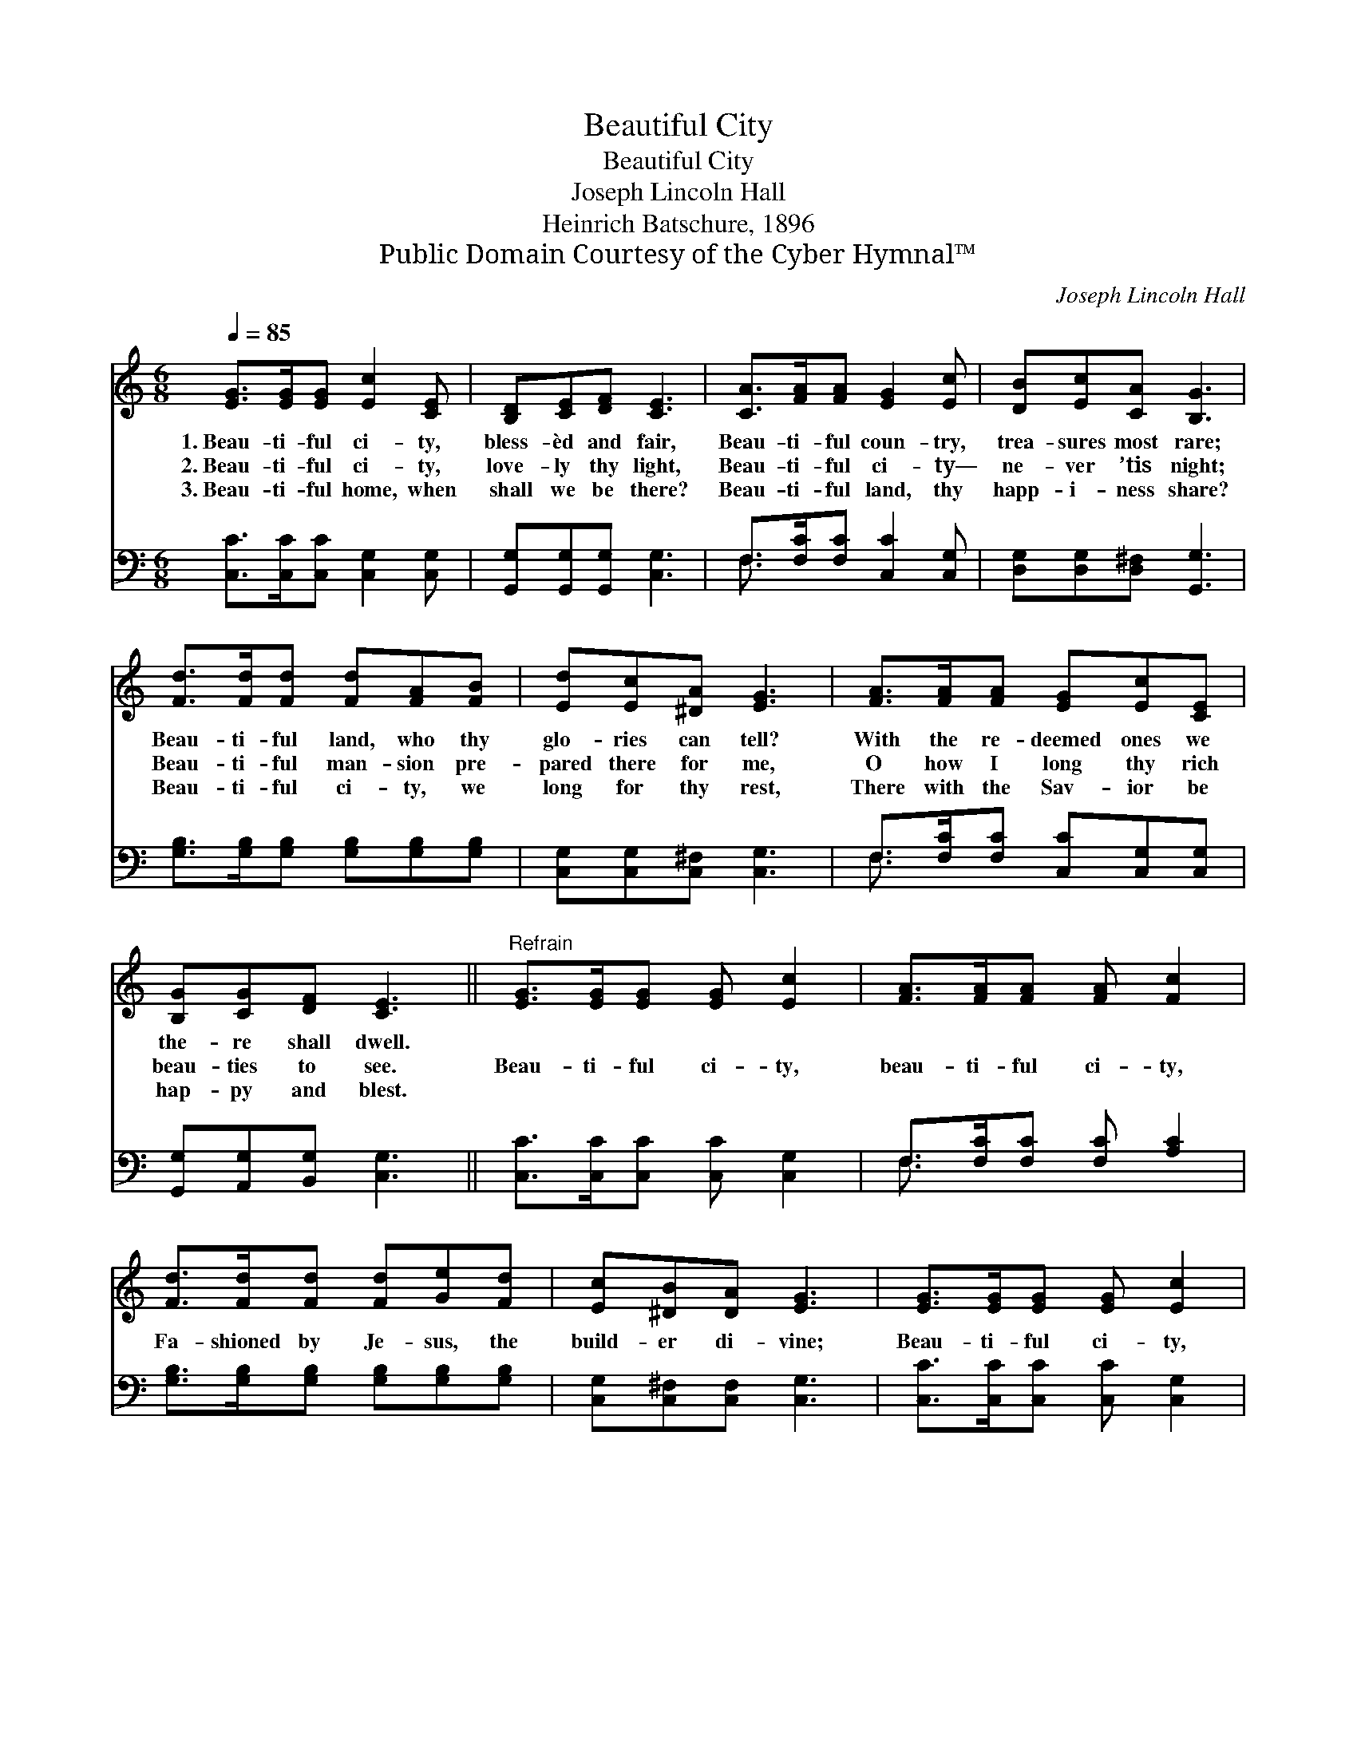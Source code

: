 X:1
T:Beautiful City
T:Beautiful City
T:Joseph Lincoln Hall
T:Heinrich Batschure, 1896
T:Public Domain Courtesy of the Cyber Hymnal™
C:Joseph Lincoln Hall
Z:Public Domain
Z:Courtesy of the Cyber Hymnal™
%%score 1 ( 2 3 )
L:1/8
Q:1/4=85
M:6/8
K:C
V:1 treble 
V:2 bass 
V:3 bass 
V:1
 [EG]>[EG][EG] [Ec]2 [CE] | [B,D][CE][DF] [CE]3 | [CA]>[FA][FA] [EG]2 [Ec] | [DB][Ec][CA] [B,G]3 | %4
w: 1.~Beau- ti- ful ci- ty,|bless- èd and fair,|Beau- ti- ful coun- try,|trea- sures most rare;|
w: 2.~Beau- ti- ful ci- ty,|love- ly thy light,|Beau- ti- ful ci- ty—|ne- ver ’tis night;|
w: 3.~Beau- ti- ful home, when|shall we be there?|Beau- ti- ful land, thy|happ- i- ness share?|
 [Fd]>[Fd][Fd] [Fd][FA][FB] | [Ed][Ec][^DA] [EG]3 | [FA]>[FA][FA] [EG][Ec][CE] | %7
w: Beau- ti- ful land, who thy|glo- ries can tell?|With the re- deemed ones we|
w: Beau- ti- ful man- sion pre-|pared there for me,|O how I long thy rich|
w: Beau- ti- ful ci- ty, we|long for thy rest,|There with the Sav- ior be|
 [B,G][CG][DF] [CE]3 ||"^Refrain" [EG]>[EG][EG] [EG] [Ec]2 | [FA]>[FA][FA] [FA] [Fc]2 | %10
w: the- re shall dwell.|||
w: beau- ties to see.|Beau- ti- ful ci- ty,|beau- ti- ful ci- ty,|
w: hap- py and blest.|||
 [Fd]>[Fd][Fd] [Fd][Ge][Fd] | [Ec][^DB][DA] [EG]3 | [EG]>[EG][EG] [EG] [Ec]2 | %13
w: |||
w: Fa- shioned by Je- sus, the|build- er di- vine;|Beau- ti- ful ci- ty,|
w: |||
 [FA]>[FA][FA] [^FA]!fermata![Fd][Fc] | [FB][FB][Ec] [Fd][Ge][Fd] | [Ec]6 |] %16
w: |||
w: beau- ti- ful ci- ty, O|when shall thy plea- sures be|mine?|
w: |||
V:2
 [C,C]>[C,C][C,C] [C,G,]2 [C,G,] | [G,,G,][G,,G,][G,,G,] [C,G,]3 | F,>[F,C][F,C] [C,C]2 [C,G,] | %3
 [D,G,][D,G,][D,^F,] [G,,G,]3 | [G,B,]>[G,B,][G,B,] [G,B,][G,B,][G,B,] | %5
 [C,G,][C,G,][C,^F,] [C,G,]3 | F,>[F,C][F,C] [C,C][C,G,][C,G,] | [G,,G,][A,,G,][B,,G,] [C,G,]3 || %8
 [C,C]>[C,C][C,C] [C,C] [C,G,]2 | F,>[F,C][F,C] [F,C] [A,C]2 | %10
 [G,B,]>[G,B,][G,B,] [G,B,][G,B,][G,B,] | [C,G,][C,^F,][C,F,] [C,G,]3 | %12
 [C,C]>[C,C][C,C] [C,C] [C,G,]2 | F,>[F,C][F,C] [D,D]!fermata![D,A,][D,D] | %14
 [G,D][G,D][G,C] [G,B,][G,B,][G,B,] | [C,C]6 |] %16
V:3
 x6 | x6 | F,3/2 x9/2 | x6 | x6 | x6 | F,3/2 x9/2 | x6 || x6 | F,3/2 x9/2 | x6 | x6 | x6 | %13
 F,3/2 x9/2 | x6 | x6 |] %16


